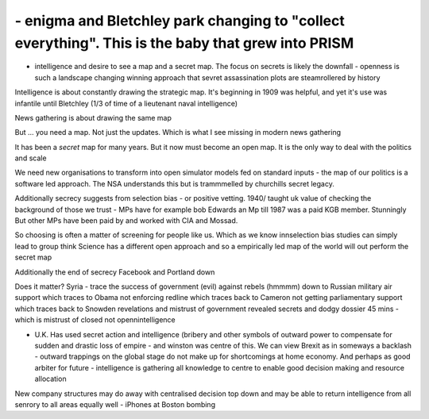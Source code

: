 ===================================================================================================
- enigma and Bletchley park changing to "collect everything". This is the baby that grew into PRISM
===================================================================================================


- intelligence and desire to see a map and a secret map. The focus on secrets is likely the downfall - openness is such a landscape changing winning approach that sevret assassination plots are steamrollered by history

Intelligence is about constantly drawing the strategic map. It's beginning in 1909 was helpful, and yet it's use was infantile until Bletchley (1/3 of time of a lieutenant naval intelligence)

News gathering is about drawing the same map

But ... you need a map. Not just the updates. Which is what I see missing in modern news gathering

It has been a *secret* map for many years. But it now must become an open map. It is the only way to deal with the politics and scale


We need new organisations to transform into open simulator models fed on standard inputs - the map of our politics is a software led approach. The NSA understands this but is trammmelled by churchills secret legacy.

Additionally secrecy suggests from selection bias - or positive vetting. 1940/ taught uk value of checking the background of those we trust - MPs have for example bob Edwards an Mp till 1987 was a paid KGB member. Stunningly
But other MPs have been paid by and worked with CIA and Mossad.

So choosing is often a matter of screening for people like us. Which as we know innselection bias studies can simply lead to group think
Science has a different open approach and so a empirically led map of the world will out perform the secret map

Additionally the end of secrecy
Facebook and Portland down

Does it matter?
Syria - trace the success of government (evil) against rebels (hmmmm) down to Russian military air support which traces to Obama not enforcing redline which traces back to Cameron not getting parliamentary support which traces back to Snowden revelations and mistrust of government revealed secrets and dodgy dossier 45 mins - which is mistrust of closed not opennintelligence


- U.K. Has used secret action and intelligence (bribery and other symbols of outward power to compensate for sudden and drastic loss of empire - and winston was centre of this. We can view Brexit as in someways a backlash - outward trappings on the global stage do not make up for shortcomings at home economy.  And perhaps as good arbiter for future - intelligence is gathering all knowledge to centre to enable good decision making and resource allocation

New company structures may do away with centralised decision top down and may be able to return intelligence from all senrory to all areas equally well - iPhones at Boston bombing
